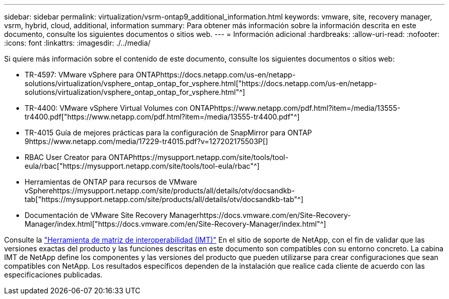 ---
sidebar: sidebar 
permalink: virtualization/vsrm-ontap9_additional_information.html 
keywords: vmware, site, recovery manager, vsrm, hybrid, cloud, additional, information 
summary: Para obtener más información sobre la información descrita en este documento, consulte los siguientes documentos o sitios web. 
---
= Información adicional
:hardbreaks:
:allow-uri-read: 
:nofooter: 
:icons: font
:linkattrs: 
:imagesdir: ./../media/


[role="lead"]
Si quiere más información sobre el contenido de este documento, consulte los siguientes documentos o sitios web:

* TR-4597: VMware vSphere para ONTAPhttps://docs.netapp.com/us-en/netapp-solutions/virtualization/vsphere_ontap_ontap_for_vsphere.html["https://docs.netapp.com/us-en/netapp-solutions/virtualization/vsphere_ontap_ontap_for_vsphere.html"^]
* TR-4400: VMware vSphere Virtual Volumes con ONTAPhttps://www.netapp.com/pdf.html?item=/media/13555-tr4400.pdf["https://www.netapp.com/pdf.html?item=/media/13555-tr4400.pdf"^]
* TR-4015 Guía de mejores prácticas para la configuración de SnapMirror para ONTAP 9https://www.netapp.com/media/17229-tr4015.pdf?v=127202175503P[]
* RBAC User Creator para ONTAPhttps://mysupport.netapp.com/site/tools/tool-eula/rbac["https://mysupport.netapp.com/site/tools/tool-eula/rbac"^]
* Herramientas de ONTAP para recursos de VMware vSpherehttps://mysupport.netapp.com/site/products/all/details/otv/docsandkb-tab["https://mysupport.netapp.com/site/products/all/details/otv/docsandkb-tab"^]
* Documentación de VMware Site Recovery Managerhttps://docs.vmware.com/en/Site-Recovery-Manager/index.html["https://docs.vmware.com/en/Site-Recovery-Manager/index.html"^]


Consulte la http://mysupport.netapp.com/matrix["Herramienta de matriz de interoperabilidad (IMT)"^] En el sitio de soporte de NetApp, con el fin de validar que las versiones exactas del producto y las funciones descritas en este documento son compatibles con su entorno concreto. La cabina IMT de NetApp define los componentes y las versiones del producto que pueden utilizarse para crear configuraciones que sean compatibles con NetApp. Los resultados específicos dependen de la instalación que realice cada cliente de acuerdo con las especificaciones publicadas.
